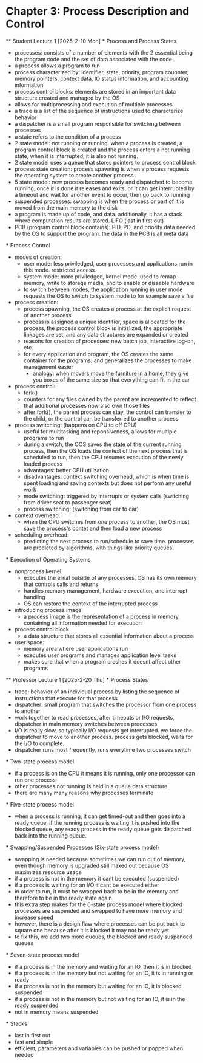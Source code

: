 * Chapter 3: Process Description and Control
    ** Student Lecture 1 [2025-2-10 Mon]
        *** Process and Process States
            - processes: consists of a number of elements with the 2 essential being the program code and the set of data associated with the code
            - a process allows a program to run
            - process characterized by: identifier, state, priority, program couonter, memory pointers, context data, IO status information, and accounting information
            - process control blocks: elements are stored in an important data structure created and managed by the OS
            - allows for multiprocessing and execution of multiple processes
            - a trace is a list of the sequence of instructions used to characterize behavior
            - a dispatcher is a small program responsible for switching between processes
            - a state refers to the condition of a process
            - 2 state model: not running or running. when a process is created, a program control block is created and the process enters a not running state,
              when it is interrupted, it is also not running. 
            - 2 state model uses a queue that stores pointers to process control block
            - process state creation: process spawning is when a process requests the operating system to create another process
            - 5 state model: new process becomes ready and dispatched to become running, once it is done it releases and exits, 
              or it can get interrupted by a timeout and wait for another event to occur, then go back to running
            - suspended processes: swapping is when the process or part of it is moved from the main memory to the disk
            - a program is made up of code, and data. additionally, it has a stack where computation results are stored. LIFO (last in first out)
            - PCB (program control block contains): PID, PC, and priority data needed by the OS to support the program. the data in the PCB is all meta data

        *** Process Control
            - modes of creation:
                - user mode: less priviledged, user processes and applications run in this mode. restricted access. 
                - system mode: more priviledged, kernel mode. used to remap memory, write to storage media, and to enable or disaable hardware
                - to switch between modes, the application running in user mode requests the OS to switch to system mode to for example save a file
            - process creation: 
                - process spawning, the OS creates a process at the explicit request of another process
                - process is assigned a unique identifier, space is allocated for the process, the process 
                  control block is initizlized, the appropriate linkages are set, and any data structures are expanded or created
                - reasons for creation of processes: new batch job, interactive log-on, etc.
                - for every application and program, the OS creates the same container for the programs, and generalizes the processes to make management easier
                    - analogy: when movers move the furniture in a home, they give you boxes of the same size so that everything can fit in the car
            - process control:
                - fork()
                - counters for any files owned by the parent are incremented to reflect that additional processes now also own those files
                - after fork(), the parent process can stay, the control can transfer to the child, or the control can be transferred to another process
            - process switching: (happens on CPU to off CPU)
                - useful for multitasking and reponsiveness, allows for multiple programs to run
                - during a switch, the OOS saves the state of the current running process, then the OS loads the context of the next 
                  process that is scheduled to run, then the CPU resumes execution of the newly loaded process
                - advantages: better CPU utilization
                - disadvantages: context switching overhead, which is when time is spent loading and saving contexts but does not perform any useful work
                - mode switching: triggered by interrupts or system calls (switching from driver seat to passenger seat)
                - process switching: (switching from car to car)
            - context overhead:
                - when the CPU switches from one process to another, the OS must save the process's contet and then load a new process
            - scheduling overhead:
                -  predicting the next process to run/schedule to save time. processes are predicted by algorithms, with things like priority queues.
            
        *** Execution of Operating Systems
            - nonprocess kernel: 
                - executes the ernal outside of any processes, OS has its own memory that controls calls and returns
                - handles memory management, hardware execution, and interrupt handling
                - OS can restore the context of the interrupted process
            - introducing process image:
                - a process image is the representation of a process in memory, containing all information needed for execution
            - process control block
                - a data structure that stores all essential information about a process
            - user space:
                - memory area where user applications run
                - executes user programs and manages application level tasks
                - makes sure that when a program crashes it doesnt affect other programs

    ** Professor Lecture 1 [2025-2-20 Thu]
        *** Process States
            - trace: behavior of an individual process by listing the sequence of instructions that execute for that process
            - dispatcher: small program that switches the processor from one process to another 
            - work together to read processes, after timeouts or I/O requests, dispatcher in main memory switches between processes
            - I/O is really slow, so typically I/O requests get interrupted. we force the dispatcher to move to another process. process gets blocked, 
              waits for the I/O to complete. 
            - dispatcher runs most frequently, runs everytime two processes switch
        *** Two-state process model
            - if a process is on the CPU it means it is running. only one processor can run one process
            - other processes not running is held in a queue data structure
            - there are many many reasons why processes terminate
        *** Five-state process model
            - when a process is running, it can get timed-out and then goes into a ready queue, if the running process is waiting it is 
              pushed into the blocked queue, any ready process in the ready queue gets dispatched back into the running queue.
        *** Swapping/Suspended Processes (Six-state process model)
            - swapping is needed because sometimes we can run out of memory, even though memory is upgraded still maxed out because OS maximizes 
              resource usage
            - if a process is not in the memory it cant be executed (suspended)
            - if a process is waiting for an I/O it cant be executed either
            - in order to run, it must be swapped back to be in the memory and therefore to be in the ready state again
            - this extra step makes for the 6-state process model where blocked processes are suspended and swapped to have more memory and increase speed
            - however, there is a design flaw where processes can be put back to square one because after it is blocked it may not be ready yet
            - to fix this, we add two more queues, the blocked and ready suspended queues
        *** Seven-state process model
            - if a process is in the memory and waiting for an IO, then it is in blocked
            - if a process is in the memory but not waiting for an IO, it is in running or ready
            - if a process is not in the memory but waiting for an IO, it is blocked suspended
            - if a process is not in the memory but not waiting for an IO, it is in the ready suspended
            - not in memory means suspended
        *** Stacks
            - last in first out
            - fast and simple
            - efficient, parameters and variables can be pushed or popped when needed
        
        

